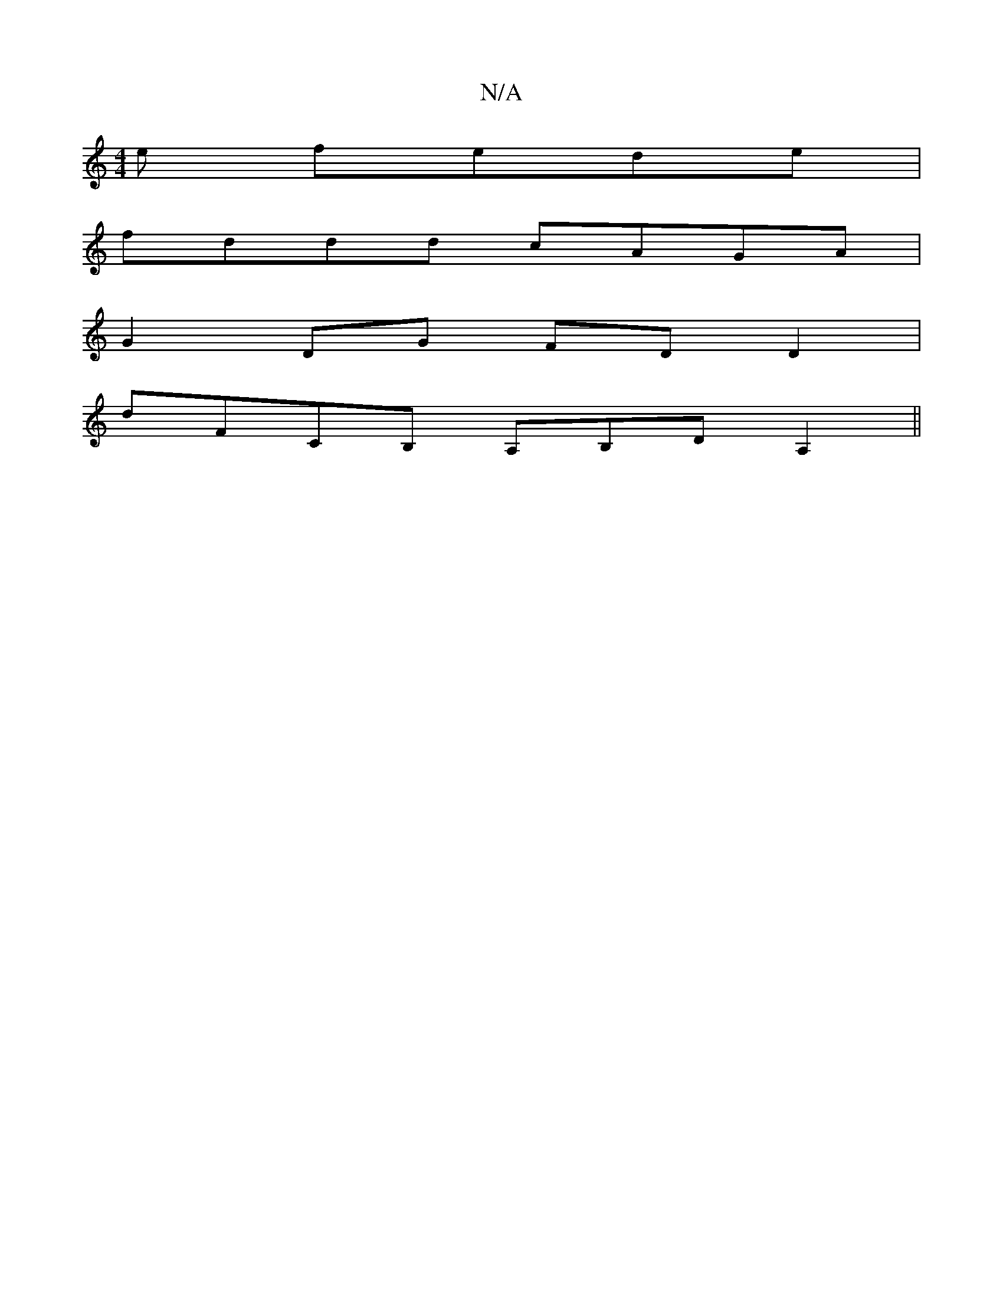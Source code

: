 X:1
T:N/A
M:4/4
R:N/A
K:Cmajor
e fede|
fddd cAGA|
G2 DG FDD2|
D'FCB, A,B,D A,2||

A|:dcB|AGB e2c f2f|
~g3 ecA|GAG EDD:|2 EFG Fdd|cAB cBA|d2e a2g|fd^c dBG|Dcd ~f3|fee cEc|EAB c3||
gf/g/f gfe | " "bmiedec'|
"D7"f2df dG ||
"E"DG"D"EC 